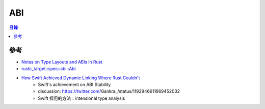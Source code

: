 ========================================
ABI
========================================


.. contents:: 目錄


參考
========================================

* `Notes on Type Layouts and ABIs in Rust <https://gankra.github.io/blah/rust-layouts-and-abis/>`_
* `rustc_target::spec::abi::Abi <https://doc.rust-lang.org/nightly/nightly-rustc/rustc_target/spec/abi/enum.Abi.html>`_
* `How Swift Achieved Dynamic Linking Where Rust Couldn't <https://gankra.github.io/blah/swift-abi/>`_
    - Swift's achievement on ABI Stability
    - discussion: https://twitter.com/Gankra_/status/1192946911969452032
    - Swift 採用的方法：intensional type analysis
